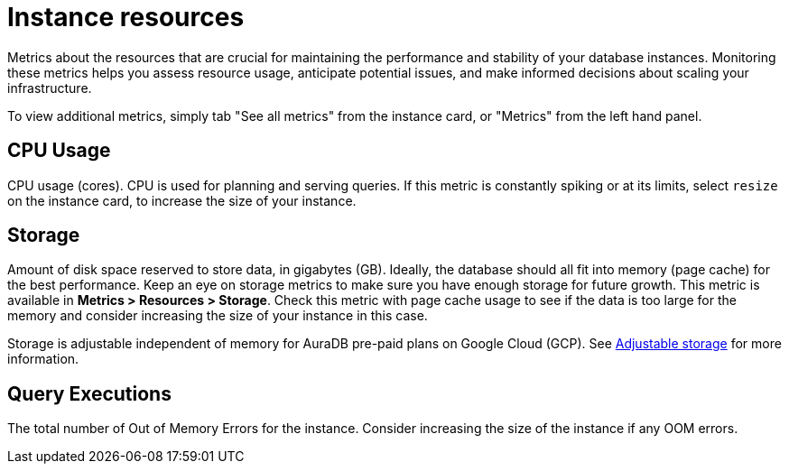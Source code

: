 [[aura-instance-resources]]
= Instance resources
:description: Interesting description goes here

Metrics about the resources that are crucial for maintaining the performance and stability of your database instances. 
Monitoring these metrics helps you assess resource usage, anticipate potential issues, and make informed decisions about scaling your infrastructure.

To view additional metrics, simply tab "See all metrics" from the instance card, or "Metrics" from the left hand panel.

== CPU Usage

CPU usage (cores). CPU is used for planning and serving queries. 
If this metric is constantly spiking or at its limits, select `resize` on the instance card, to increase the size of your instance.

== Storage

Amount of disk space reserved to store data, in gigabytes (GB). 
Ideally, the database should all fit into memory (page cache) for the best performance. 
Keep an eye on storage metrics to make sure you have enough storage for future growth. 
This metric is available in *Metrics > Resources > Storage*.
Check this metric with page cache usage to see if the data is too large for the memory and consider increasing the size of your instance in this case.

Storage is adjustable independent of memory for AuraDB pre-paid plans on Google Cloud (GCP). See xref:managing-instances/instance-actions.adoc#_adjustable_storage[Adjustable storage] for more information.

== Query Executions

The total number of Out of Memory Errors for the instance. 
Consider increasing the size of the instance if any OOM errors.
